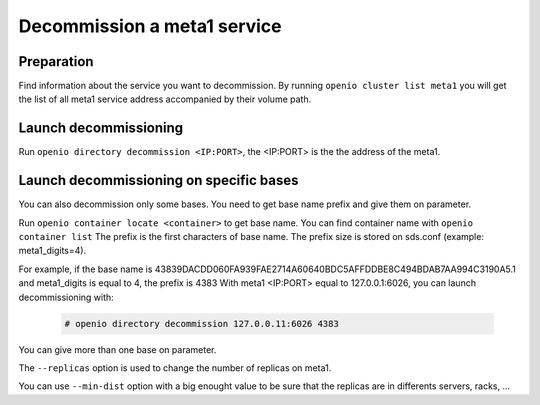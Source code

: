 ============================
Decommission a meta1 service
============================

Preparation
~~~~~~~~~~~

Find information about the service you want to decommission.
By running ``openio cluster list meta1`` you will get the list of all meta1 service address accompanied by their volume path.



Launch decommissioning
~~~~~~~~~~~~~~~~~~~~~~

Run ``openio directory decommission <IP:PORT>``, the <IP:PORT> is the the address of the meta1.


Launch decommissioning on specific bases
~~~~~~~~~~~~~~~~~~~~~~~~~~~~~~~~~~~~~~~~

You can also decommission only some bases. You need to get base name prefix and give them on parameter.

Run ``openio container locate <container>`` to get base name. You can find container name with ``openio container list``
The prefix is the first characters of base name. The prefix size is stored on sds.conf (example: meta1_digits=4).

For example, if the base name is 43839DACDD060FA939FAE2714A60640BDC5AFFDDBE8C494BDAB7AA994C3190A5.1 and meta1_digits is equal to 4, the prefix is 4383
With meta1 <IP:PORT> equal to 127.0.0.1:6026, you can launch decommissioning
with:

  .. code-block:: console

    # openio directory decommission 127.0.0.11:6026 4383

You can give more than one base on parameter.

The ``--replicas`` option is used to change the number of replicas on meta1.

You can use ``--min-dist`` option with a big enought value to be sure that the replicas are in differents servers, racks, ...
